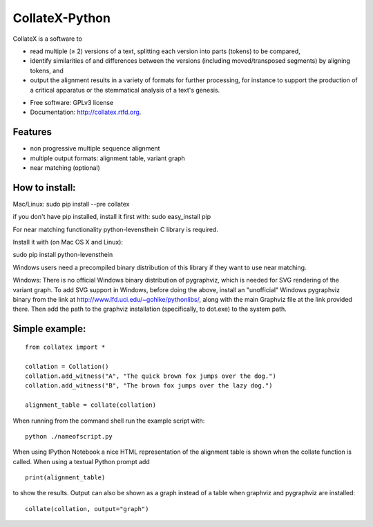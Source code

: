 ===============================
CollateX-Python
===============================
..
  .. image:: https://badge.fury.io/py/collatex.png
        :target: http://badge.fury.io/py/collatex
    
  .. image:: https://travis-ci.org/rhdekker/collatex.png?branch=master
        :target: https://travis-ci.org/rhdekker/collatex

  .. image:: https://pypip.in/d/collatex/badge.png
        :target: https://pypi.python.org/pypi/collatex


CollateX is a software to

- read multiple (≥ 2) versions of a text, splitting each version into parts (tokens) to be compared,
- identify similarities of and differences between the versions (including moved/transposed segments) by aligning tokens, and
- output the alignment results in a variety of formats for further processing, for instance to support the production of a critical apparatus or the stemmatical analysis of a text's genesis.

* Free software: GPLv3 license
* Documentation: http://collatex.rtfd.org.

Features
--------

* non progressive multiple sequence alignment
* multiple output formats: alignment table, variant graph
* near matching (optional)

How to install:
---------------

Mac/Linux:
sudo pip install --pre collatex

if you don't have pip installed, install it first with:
sudo easy_install pip

For near matching functionality python-levensthein C library is required.

Install it with (on Mac OS X and Linux):

sudo pip install python-levensthein

Windows users need a precompiled binary distribution of this library if they want to use near matching.

Windows:
There is no official Windows binary distribution of pygraphviz, which is needed for SVG
rendering of the variant graph. To add SVG support in Windows, before doing the above, 
install an "unofficial" Windows pygraphviz binary from the link at 
http://www.lfd.uci.edu/~gohlke/pythonlibs/, along with the main Graphviz file at the link
provided there. Then add the path to the graphviz installation (specifically, to dot.exe) 
to the system path.

Simple example:
---------------
::

  from collatex import *

  collation = Collation()
  collation.add_witness("A", "The quick brown fox jumps over the dog.")
  collation.add_witness("B", "The brown fox jumps over the lazy dog.")

  alignment_table = collate(collation)

When running from the command shell run the example script with:
::

	python ./nameofscript.py

When using IPython Notebook a nice HTML representation of the alignment table is shown when the collate function is called.
When using a textual Python prompt add
::

  print(alignment_table)
	
to show the results.
Output can also be shown as a graph instead of a table when graphviz and pygraphviz are installed:
::

  collate(collation, output="graph")
  


